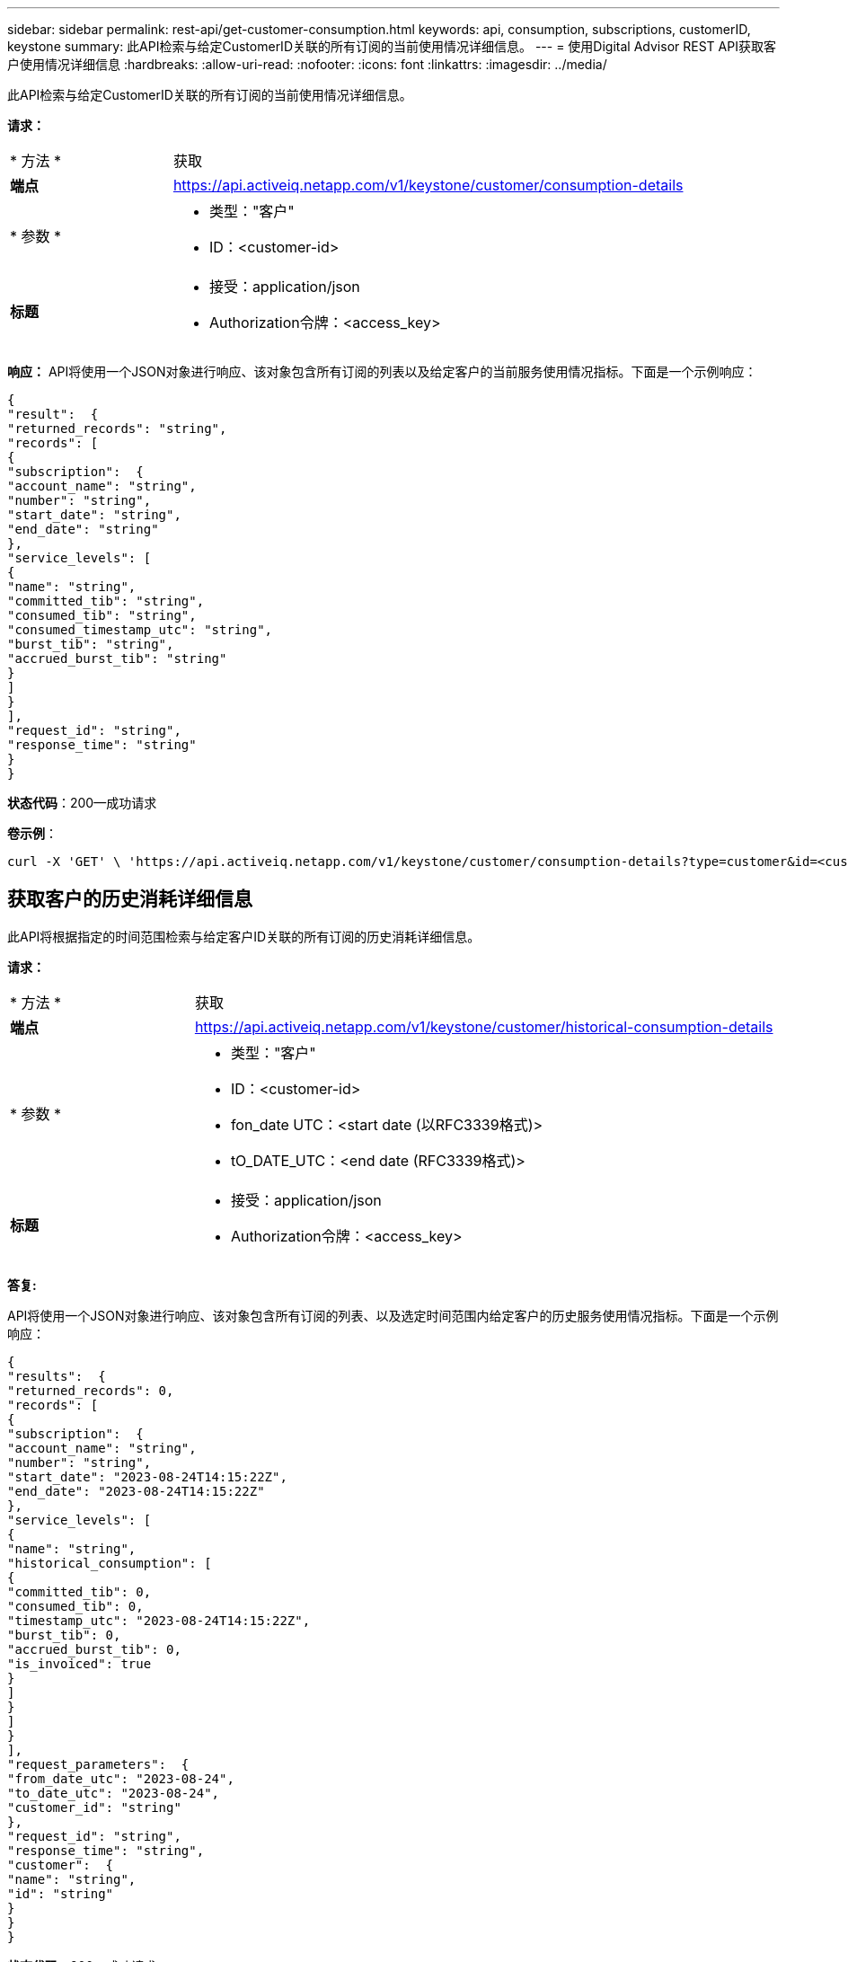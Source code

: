 ---
sidebar: sidebar 
permalink: rest-api/get-customer-consumption.html 
keywords: api, consumption, subscriptions, customerID, keystone 
summary: 此API检索与给定CustomerID关联的所有订阅的当前使用情况详细信息。 
---
= 使用Digital Advisor REST API获取客户使用情况详细信息
:hardbreaks:
:allow-uri-read: 
:nofooter: 
:icons: font
:linkattrs: 
:imagesdir: ../media/


[role="lead"]
此API检索与给定CustomerID关联的所有订阅的当前使用情况详细信息。

*请求：*

[cols="24%,76%"]
|===


| * 方法 * | 获取 


| *端点* | https://api.activeiq.netapp.com/v1/keystone/customer/consumption-details[] 


| * 参数 *  a| 
* 类型："客户"
* ID：<customer-id>




| *标题*  a| 
* 接受：application/json
* Authorization令牌：<access_key>


|===
*响应：* API将使用一个JSON对象进行响应、该对象包含所有订阅的列表以及给定客户的当前服务使用情况指标。下面是一个示例响应：

[listing]
----
{
"result":  {
"returned_records": "string",
"records": [
{
"subscription":  {
"account_name": "string",
"number": "string",
"start_date": "string",
"end_date": "string"
},
"service_levels": [
{
"name": "string",
"committed_tib": "string",
"consumed_tib": "string",
"consumed_timestamp_utc": "string",
"burst_tib": "string",
"accrued_burst_tib": "string"
}
]
}
],
"request_id": "string",
"response_time": "string"
}
}
----
*状态代码*：200—成功请求

*卷示例*：

[source, curl]
----
curl -X 'GET' \ 'https://api.activeiq.netapp.com/v1/keystone/customer/consumption-details?type=customer&id=<customerID>' \ -H 'accept: application/json' \ -H 'authorizationToken: <access-key>'
----


== 获取客户的历史消耗详细信息

此API将根据指定的时间范围检索与给定客户ID关联的所有订阅的历史消耗详细信息。

*请求：*

[cols="24%,76%"]
|===


| * 方法 * | 获取 


| *端点* | https://api.activeiq.netapp.com/v1/keystone/customer/historical-consumption-details[] 


| * 参数 *  a| 
* 类型："客户"
* ID：<customer-id>
* fon_date UTC：<start date (以RFC3339格式)>
* tO_DATE_UTC：<end date (RFC3339格式)>




| *标题*  a| 
* 接受：application/json
* Authorization令牌：<access_key>


|===
*答复:*

API将使用一个JSON对象进行响应、该对象包含所有订阅的列表、以及选定时间范围内给定客户的历史服务使用情况指标。下面是一个示例响应：

[listing]
----
{
"results":  {
"returned_records": 0,
"records": [
{
"subscription":  {
"account_name": "string",
"number": "string",
"start_date": "2023-08-24T14:15:22Z",
"end_date": "2023-08-24T14:15:22Z"
},
"service_levels": [
{
"name": "string",
"historical_consumption": [
{
"committed_tib": 0,
"consumed_tib": 0,
"timestamp_utc": "2023-08-24T14:15:22Z",
"burst_tib": 0,
"accrued_burst_tib": 0,
"is_invoiced": true
}
]
}
]
}
],
"request_parameters":  {
"from_date_utc": "2023-08-24",
"to_date_utc": "2023-08-24",
"customer_id": "string"
},
"request_id": "string",
"response_time": "string",
"customer":  {
"name": "string",
"id": "string"
}
}
}
----
*状态代码*：200—成功请求

*卷示例*：

[source, curl]
----
curl -X 'GET' \ 'https://api.activeiq-stg.netapp.com/v1/keystone/customer/historical-consumption-details? type=customer&id=<customerID>&from_date_utc=2023-08-24T14%3A15%3A22Z&t _date_utc=2023-08-24T14%3A15%3A22Z' \ -H 'accept: application/json' \ -H 'authorizationToken: <access-key>'
----
